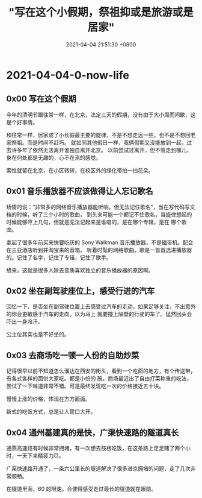#+TITLE: "写在这个小假期，祭祖抑或是旅游或是居家"
#+DATE: 2021-04-04 21:51:30 +0800
#+CATEGORIES: 2021/04
#+AUTHOR: 

* 2021-04-04-0-now-life

** 0x00 写在这个假期
:PROPERTIES:
:CUSTOM_ID: x00-写在这个假期
:END:
今年的清明节跟往常一样，在北京，法定三天的假期，没有由于大小周而间歇，这是个好事情。

和往常一样，居家成了小长假最主要的旋律，不是不想走远一些，也不是不想回老家祭祖。而是时间不赶巧。
就如同其他假日一样，我俩假期又没能放到一起，过去许多年了依然无法离开谁独自离开北京。
以前尝试过离开，但不管走到哪儿、身在何处都是无趣的，心不在焉的感觉。

索性就留在北京，在小区转转，在校区外的绿化带拍一拍花朵。

** 0x01 音乐播放器不应该做得让人忘记歌名
:PROPERTIES:
:CUSTOM_ID: x01-音乐播放器不应该做得让人忘记歌名
:END:
矫情的说：“非常多的网络音乐播放器能听响，但无法记住歌名”，当在写代码写文档的时候，听了三个小时的歌曲，
到头来可能一个都记不住歌名，当旋律想起的时候能够哼上几句，但就是无法记起来是谁唱的，是在哪个专辑，是在
哪个歌曲。

拿起了很多年前买来快要吃灰的 Sony Walkman
音乐播放器，不是磁带机。配合在三亚酒店听到并淘宝来的音箱。
听着时髦的网络歌曲。歌是一首首选进播放器的。记住了名字，记住了专辑，记住了歌手。

想来，这就是很多人除去音质喜欢独立的音乐播放器的原因啊。

** 0x02 坐在副驾驶座位上，感受行进的汽车
:PROPERTIES:
:CUSTOM_ID: x02-坐在副驾驶座位上感受行进的汽车
:END:
回忆一下，是否坐在副驾驶位置上去感受过汽车的走动，如果足够关注，不出意外的你会更敏感于汽车的走向。以为马上
就要撞上隔壁的行驶的车了。猛然回头会吓出一身冷汗。

公主位其实也是不好坐的。

** 0x03 去商场吃一顿一人份的自助炒菜
:PROPERTIES:
:CUSTOM_ID: x03-去商场吃一顿一人份的自助炒菜
:END:
记得很早以前不知道怎么溜达在西安的街头，看到一个吃面的地方，有个传送带，有各式各样的面供大家吃。都是小份的
碗。商场最近出了自由打菜称重的吃法，尝试了一下味道非常不错。可是最终发现吃一次的价格接近五十块。

慢慢上涨的价格，体现在方方面面。

新式的吃饭方式，总是让人胃口大开。

** 0x04 通州基建真的是快，广渠快速路的隧道真长
:PROPERTIES:
:CUSTOM_ID: x04-通州基建真的是快广渠快速路的隧道真长
:END:
通燕高速路有时候非常拥堵，有一次想去鼓楼吃饭，在这条路上足足赌了两个小时，一天下来精疲力尽。

广渠快速路开通了，一条六公里长的隧道解决了很多进京拥堵的问题，走了几次非常顺畅。

在隧道里面，60 的限速，会使得感受走过最长的隧道就在眼前。
